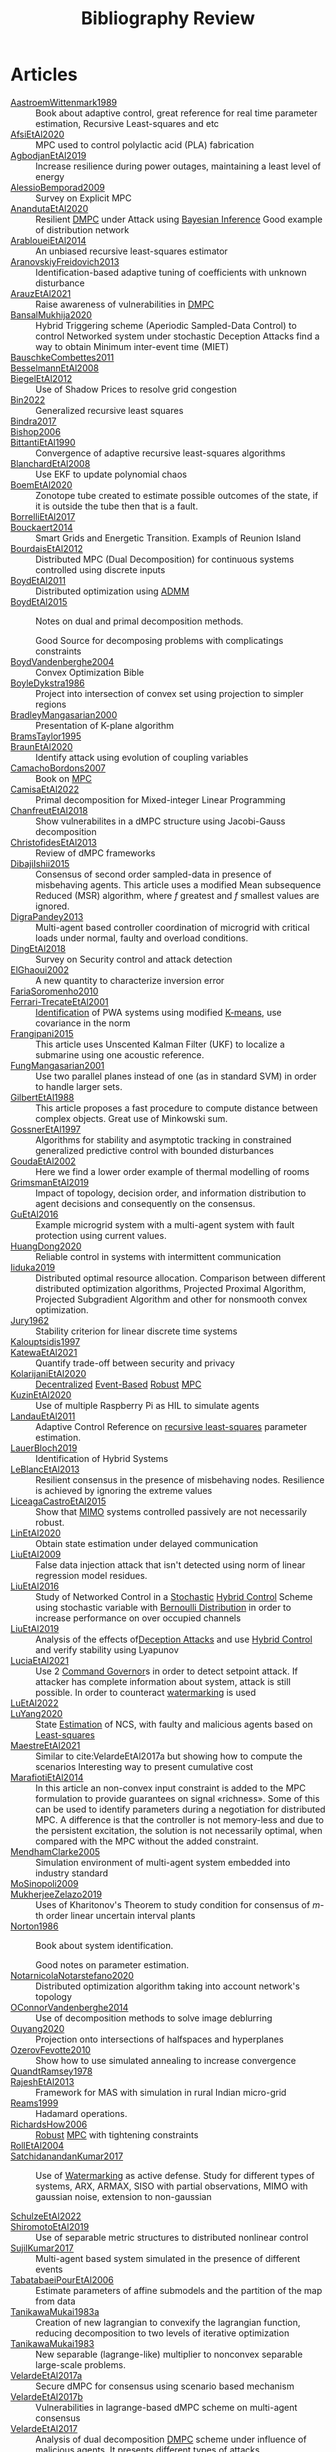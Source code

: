:PROPERTIES:
:ID:       7c81edf4-31fc-4a87-9104-6072d6115880
:END:
#+title: Bibliography Review
#+OPTIONS: toc:nil
#+LaTeX_HEADER: \newenvironment{results}{}{}

* Articles
#+begin_src bash :results org :wrap :exports results
# echo "oi"
for i in $(ls reference/* ); do
echo -e "- [[file:$i::Motivation][$(basename ${i%.*})]] :: "
awk '/*** Motivation/,/*** Model/{print "  "$0}' $i | grep -v '\*\*\* Motivation\|\*\*\* Model'
done
#+end_src

#+RESULTS:
#+begin_results
- [[file:reference/AastroemWittenmark1989.org::Motivation][AastroemWittenmark1989]] ::
  Book about adaptive control, great reference for real time parameter estimation, Recursive Least-squares and etc
- [[file:reference/AfsiEtAl2020.org::Motivation][AfsiEtAl2020]] ::
  MPC used to control polylactic acid (PLA) fabrication
- [[file:reference/AgbodjanEtAl2019.org::Motivation][AgbodjanEtAl2019]] ::
  Increase resilience during power outages, maintaining a least level of energy
- [[file:reference/AlessioBemporad2009.org::Motivation][AlessioBemporad2009]] ::
  Survey on Explicit MPC
- [[file:reference/AnandutaEtAl2020.org::Motivation][AnandutaEtAl2020]] ::
  Resilient [[id:92ed23b5-1480-4241-b074-a5b4a1d42069][DMPC]] under Attack using [[id:c34a53cd-f404-415a-b26e-0c4ed12b20a1][Bayesian Inference]]
  Good example of distribution network
- [[file:reference/ArabloueiEtAl2014.org::Motivation][ArabloueiEtAl2014]] ::
  An unbiased recursive least-squares estimator
- [[file:reference/AranovskiyFreidovich2013.org::Motivation][AranovskiyFreidovich2013]] ::
  Identification-based adaptive tuning of coefficients with unknown disturbance
- [[file:reference/ArauzEtAl2021.org::Motivation][ArauzEtAl2021]] ::
  Raise awareness of vulnerabilities in [[id:92ed23b5-1480-4241-b074-a5b4a1d42069][DMPC]]
- [[file:reference/BansalMukhija2020.org::Motivation][BansalMukhija2020]] ::
  Hybrid Triggering scheme (Aperiodic Sampled-Data Control) to control Networked system under stochastic Deception Attacks find a way to obtain Minimum inter-event time (MIET)
- [[file:reference/BauschkeCombettes2011.org::Motivation][BauschkeCombettes2011]] ::
- [[file:reference/BesselmannEtAl2008.org::Motivation][BesselmannEtAl2008]] ::
- [[file:reference/BiegelEtAl2012.org::Motivation][BiegelEtAl2012]] ::
  Use of Shadow Prices to resolve grid congestion
- [[file:reference/Bin2022.org::Motivation][Bin2022]] ::
  Generalized recursive least squares
- [[file:reference/Bindra2017.org::Motivation][Bindra2017]] ::
- [[file:reference/Bishop2006.org::Motivation][Bishop2006]] ::
- [[file:reference/BittantiEtAl1990.org::Motivation][BittantiEtAl1990]] ::
  Convergence of adaptive recursive least-squares algorithms
- [[file:reference/BlanchardEtAl2008.org::Motivation][BlanchardEtAl2008]] ::
  Use EKF to update polynomial chaos
- [[file:reference/BoemEtAl2020.org::Motivation][BoemEtAl2020]] ::
  Zonotope tube created to estimate possible outcomes of the state, if it is outside the tube then that is a fault.
- [[file:reference/BorrelliEtAl2017.org::Motivation][BorrelliEtAl2017]] ::
- [[file:reference/Bouckaert2014.org::Motivation][Bouckaert2014]] ::
  Smart Grids and Energetic Transition. Exampls of Reunion Island
- [[file:reference/BourdaisEtAl2012.org::Motivation][BourdaisEtAl2012]] ::
  Distributed MPC (Dual Decomposition) for continuous systems controlled using discrete inputs
- [[file:reference/BoydEtAl2011.org::Motivation][BoydEtAl2011]] ::
  Distributed optimization using [[id:6f210e88-50da-4dc2-9f28-c723667a7bc9][ADMM]]
- [[file:reference/BoydEtAl2015.org::Motivation][BoydEtAl2015]] ::
  Notes on dual and primal decomposition methods.

  Good Source for decomposing problems with complicatings constraints
- [[file:reference/BoydVandenberghe2004.org::Motivation][BoydVandenberghe2004]] ::
  Convex Optimization Bible
- [[file:reference/BoyleDykstra1986.org::Motivation][BoyleDykstra1986]] ::
  Project into intersection of convex set using projection to simpler regions
- [[file:reference/BradleyMangasarian2000.org::Motivation][BradleyMangasarian2000]] ::
  :PROPERTIES:
  :ID:       22d06612-1964-4493-acb2-91adb0e0e2c2
  :END:
  Presentation of K-plane algorithm
- [[file:reference/BramsTaylor1995.org::Motivation][BramsTaylor1995]] ::
- [[file:reference/BraunEtAl2020.org::Motivation][BraunEtAl2020]] ::
  Identify attack using evolution of coupling variables
- [[file:reference/CamachoBordons2007.org::Motivation][CamachoBordons2007]] ::
  Book on [[id:adbf20b1-1a2d-4c90-9a66-2f236db55322][MPC]]
- [[file:reference/CamisaEtAl2022.org::Motivation][CamisaEtAl2022]] ::
  Primal decomposition for Mixed-integer Linear Programming
- [[file:reference/ChanfreutEtAl2018.org::Motivation][ChanfreutEtAl2018]] ::
  Show vulnerabilites in a dMPC structure using Jacobi-Gauss decomposition
- [[file:reference/ChristofidesEtAl2013.org::Motivation][ChristofidesEtAl2013]] ::
  Review of dMPC frameworks
- [[file:reference/DibajiIshii2015.org::Motivation][DibajiIshii2015]] ::
  Consensus of second order sampled-data in presence of misbehaving agents. This article uses a modified Mean subsequence Reduced (MSR) algorithm, where $f$ greatest and $f$ smallest values are ignored.
- [[file:reference/DigraPandey2013.org::Motivation][DigraPandey2013]] ::
  Multi-agent based controller coordination of microgrid with critical loads under  normal, faulty and overload conditions.
- [[file:reference/DingEtAl2018.org::Motivation][DingEtAl2018]] ::
  Survey on Security control and attack detection
- [[file:reference/ElGhaoui2002.org::Motivation][ElGhaoui2002]] ::
  A new quantity to characterize inversion error
- [[file:reference/FariaSoromenho2010.org::Motivation][FariaSoromenho2010]] ::
- [[file:reference/Ferrari-TrecateEtAl2001.org::Motivation][Ferrari-TrecateEtAl2001]] ::
  [[id:265d4605-0b90-4f6a-b495-304f2eb038f4][Identification]] of PWA systems using modified [[id:44b6d4d0-9ac3-4f0e-bae8-6b857431ff04][K-means]], use covariance in the norm
- [[file:reference/Frangipani2015.org::Motivation][Frangipani2015]] ::
  This article uses Unscented Kalman Filter (UKF) to localize a submarine using one acoustic reference.
- [[file:reference/FungMangasarian2001.org::Motivation][FungMangasarian2001]] ::
  Use two parallel planes instead of one (as in standard SVM) in order to handle larger sets.
- [[file:reference/GilbertEtAl1988.org::Motivation][GilbertEtAl1988]] ::
  This article proposes a fast procedure to compute distance between complex objects. Great use of Minkowski sum.
- [[file:reference/GossnerEtAl1997.org::Motivation][GossnerEtAl1997]] ::
  Algorithms for stability and asymptotic tracking in constrained generalized predictive control with bounded disturbances
- [[file:reference/GoudaEtAl2002.org::Motivation][GoudaEtAl2002]] ::
  Here we find a lower order example of thermal modelling of rooms
- [[file:reference/GrimsmanEtAl2019.org::Motivation][GrimsmanEtAl2019]] ::
  Impact of topology, decision order, and information distribution to agent decisions and consequently on the consensus.
- [[file:reference/GuEtAl2016.org::Motivation][GuEtAl2016]] ::
  Example microgrid system with a multi-agent system with fault protection using current values.
- [[file:reference/HuangDong2020.org::Motivation][HuangDong2020]] ::
  Reliable control in systems with intermittent communication
- [[file:reference/Iiduka2019.org::Motivation][Iiduka2019]] ::
  Distributed optimal resource allocation. Comparison between different distributed optimization algorithms, Projected Proximal Algorithm, Projected Subgradient Algorithm and other for nonsmooth convex optimization.
- [[file:reference/Jury1962.org::Motivation][Jury1962]] ::
  Stability criterion for linear discrete time systems
- [[file:reference/Kalouptsidis1997.org::Motivation][Kalouptsidis1997]] ::
- [[file:reference/KatewaEtAl2021.org::Motivation][KatewaEtAl2021]] ::
  Quantify trade-off between security and privacy
- [[file:reference/KolarijaniEtAl2020.org::Motivation][KolarijaniEtAl2020]] ::
  [[id:0048fff1-e997-4b77-8215-ea92fe7dd527][Decentralized]] [[id:02289306-4cb1-4371-a5da-eedd95e7b268][Event-Based]] [[id:b17ed041-9184-40bd-adaa-0c8f144b63f2][Robust]] [[id:adbf20b1-1a2d-4c90-9a66-2f236db55322][MPC]]
- [[file:reference/KuzinEtAl2020.org::Motivation][KuzinEtAl2020]] ::
  Use of multiple Raspberry Pi as HIL to simulate agents
- [[file:reference/LandauEtAl2011.org::Motivation][LandauEtAl2011]] ::
  Adaptive Control
  Reference on [[id:0147d11c-6d28-4f4c-98ac-23eb096ff3fa][recursive least-squares]] parameter estimation.
- [[file:reference/LauerBloch2019.org::Motivation][LauerBloch2019]] ::
  :PROPERTIES:
  :ID:       3398250e-f2db-408a-8f87-df3e40bca70a
  :END:
  Identification of Hybrid Systems
- [[file:reference/LeBlancEtAl2013.org::Motivation][LeBlancEtAl2013]] ::
  Resilient consensus in the presence of misbehaving nodes. Resilience is achieved by ignoring the extreme values
- [[file:reference/LiceagaCastroEtAl2015.org::Motivation][LiceagaCastroEtAl2015]] ::
  Show that [[id:f62d60ca-4a29-4d6e-8ead-89e4dda9aca3][MIMO]] systems controlled passively are not necessarily robust.
- [[file:reference/LinEtAl2020.org::Motivation][LinEtAl2020]] ::
  Obtain state estimation under delayed communication
- [[file:reference/LiuEtAl2009.org::Motivation][LiuEtAl2009]] ::
  False data injection attack that isn't detected using norm of linear regression model residues.
- [[file:reference/LiuEtAl2016.org::Motivation][LiuEtAl2016]] ::
  Study of Networked Control in a [[id:3ec3cd81-0163-4fe1-9c20-b5dfd33427d6][Stochastic]] [[id:a3b6d44b-4f1d-43dd-942b-45c2df959e6e][Hybrid Control]] Scheme using stochastic variable with [[id:66cea64f-9e73-423a-80f2-58fd01dd5b6c][Bernoulli Distribution]] in order to increase performance on over occupied channels
- [[file:reference/LiuEtAl2019.org::Motivation][LiuEtAl2019]] ::
  Analysis of the effects of[[id:1378c4c8-b824-4748-917d-904632acfd75][Deception Attacks]] and use [[id:a3b6d44b-4f1d-43dd-942b-45c2df959e6e][Hybrid Control]] and verify stability using Lyapunov
- [[file:reference/LuciaEtAl2021.org::Motivation][LuciaEtAl2021]] ::
  Use 2 [[id:5133942a-3973-406d-ae61-67709c4f9c98][Command Governor]]s  in order to detect setpoint attack. If attacker has complete information about system, attack is still possible. In order to counteract [[id:1158d11b-d0e9-40dd-bdd8-bbeb85092f71][watermarking]] is used
- [[file:reference/LuEtAl2022.org::Motivation][LuEtAl2022]] ::
- [[file:reference/LuYang2020.org::Motivation][LuYang2020]] ::
  State [[id:73c6fea6-0266-4dfb-b66b-0c502c51cbab][Estimation]] of NCS, with faulty and malicious agents based on [[id:fbd817a8-43a5-4b8e-95b5-7b199bf98be1][Least-squares]]
- [[file:reference/MaestreEtAl2021.org::Motivation][MaestreEtAl2021]] ::
  # springGreen
  Similar to cite:VelardeEtAl2017a but showing how to compute the scenarios
  Interesting way to present cumulative cost
- [[file:reference/MarafiotiEtAl2014.org::Motivation][MarafiotiEtAl2014]] ::
  In this article an non-convex input constraint is added to the MPC formulation to provide
  guarantees on signal «richness». Some of this can be used to identify parameters during a negotiation for distributed MPC. A difference is that the controller is not memory-less and due to the persistent excitation, the solution is not necessarily optimal, when compared with the MPC without the added constraint.
- [[file:reference/MendhamClarke2005.org::Motivation][MendhamClarke2005]] ::
  Simulation environment of multi-agent system embedded into industry standard
- [[file:reference/MoSinopoli2009.org::Motivation][MoSinopoli2009]] ::
- [[file:reference/MukherjeeZelazo2019.org::Motivation][MukherjeeZelazo2019]] ::
  Uses of Kharitonov's Theorem to study condition for consensus of $m$-th order linear uncertain interval plants
- [[file:reference/Norton1986.org::Motivation][Norton1986]] ::
  Book about system identification.

  Good notes on parameter estimation.
- [[file:reference/NotarnicolaNotarstefano2020.org::Motivation][NotarnicolaNotarstefano2020]] ::
  Distributed optimization algorithm taking into account network's topology
- [[file:reference/OConnorVandenberghe2014.org::Motivation][OConnorVandenberghe2014]] ::
  Use of decomposition methods to solve image deblurring
- [[file:reference/Ouyang2020.org::Motivation][Ouyang2020]] ::
  Projection onto intersections of halfspaces and hyperplanes
- [[file:reference/OzerovFevotte2010.org::Motivation][OzerovFevotte2010]] ::
  Show how to use simulated annealing to increase convergence
- [[file:reference/QuandtRamsey1978.org::Motivation][QuandtRamsey1978]] ::
- [[file:reference/RajeshEtAl2013.org::Motivation][RajeshEtAl2013]] ::
  Framework for MAS with simulation in rural Indian micro-grid
- [[file:reference/Reams1999.org::Motivation][Reams1999]] ::
  Hadamard operations.
- [[file:reference/RichardsHow2006.org::Motivation][RichardsHow2006]] ::
  [[id:b17ed041-9184-40bd-adaa-0c8f144b63f2][Robust]] [[id:adbf20b1-1a2d-4c90-9a66-2f236db55322][MPC]] with tightening constraints
- [[file:reference/RollEtAl2004.org::Motivation][RollEtAl2004]] ::
- [[file:reference/SatchidanandanKumar2017.org::Motivation][SatchidanandanKumar2017]] ::
  Use of [[id:1158d11b-d0e9-40dd-bdd8-bbeb85092f71][Watermarking]] as active defense. Study for different types of systems, ARX, ARMAX, SISO with partial observations, MIMO with gaussian noise, extension to non-gaussian

- [[file:reference/SchulzeEtAl2022.org::Motivation][SchulzeEtAl2022]] ::
- [[file:reference/ShiromotoEtAl2019.org::Motivation][ShiromotoEtAl2019]] ::
  Use of separable metric structures to distributed nonlinear control
- [[file:reference/SujilKumar2017.org::Motivation][SujilKumar2017]] ::
  Multi-agent based system simulated in the presence of different events
- [[file:reference/TabatabaeiPourEtAl2006.org::Motivation][TabatabaeiPourEtAl2006]] ::
  Estimate parameters of affine submodels and the partition of the map from data
- [[file:reference/TanikawaMukai1983a.org::Motivation][TanikawaMukai1983a]] ::
  Creation of new lagrangian to convexify the lagrangian function, reducing decomposition to two levels of iterative optimization
- [[file:reference/TanikawaMukai1983.org::Motivation][TanikawaMukai1983]] ::
  New separable (lagrange-like) multiplier to nonconvex separable large-scale problems.
- [[file:reference/VelardeEtAl2017a.org::Motivation][VelardeEtAl2017a]] ::
  Secure dMPC for consensus using scenario based mechanism
- [[file:reference/VelardeEtAl2017b.org::Motivation][VelardeEtAl2017b]] ::
  Vulnerabilities in lagrange-based dMPC scheme on multi-agent consensus
- [[file:reference/VelardeEtAl2017.org::Motivation][VelardeEtAl2017]] ::
  Analysis of dual decomposition [[FILE:20200709101933-dmpc.org][DMPC]] scheme under influence of malicious agents. It presents different types of attacks.
- [[file:reference/VidalEtAl2005.org::Motivation][VidalEtAl2005]] ::
  Segment subspaces of unknown and varying dimensions from sample data points
- [[file:reference/WakaikiEtAl2020.org::Motivation][WakaikiEtAl2020]] ::
  [[File:20200504113017-stability.org][stability]] on NCS with [[id:6f1e8604-b30c-4428-b9e3-7b06a60646b2][DoS]] and quantization noise using observer-based controller
- [[file:reference/WangIshii2019.org::Motivation][WangIshii2019]] ::
- [[file:reference/WangYang2022.org::Motivation][WangYang2022]] ::
  Use integrator to accelerate convergence on cooperative dMPC
- [[file:reference/WuEtAl2018.org::Motivation][WuEtAl2018]] ::
  [[id:a6fbcdd3-a1a1-4dd5-bf26-dd778fdfab56][Neural Networks]] based detection and Lyapunov [[id:adbf20b1-1a2d-4c90-9a66-2f236db55322][MPC]], using cumulative sum detection
- [[file:reference/WuZhao2006.org::Motivation][WuZhao2006]] ::
  Use SVM to classify unlabeled data
- [[file:reference/Yamasaki2016.org::Motivation][Yamasaki2016]] ::
  Adaptive robust altitude control scheme based on a smooth sliding mode controller
- [[file:reference/YangEtAl2019.org::Motivation][YangEtAl2019]] ::
  [[id:3ec3cd81-0163-4fe1-9c20-b5dfd33427d6][Stochastic]] [[id:92ed23b5-1480-4241-b074-a5b4a1d42069][dMPC]] with defense against [[id:6f1e8604-b30c-4428-b9e3-7b06a60646b2][DoS]] Attacks
- [[file:reference/YangEtAl2022.org::Motivation][YangEtAl2022]] ::
  Good references on power systems vulnerabilities.
- [[file:reference/YimEtAl2012.org::Motivation][YimEtAl2012]] ::
  Estimation of non-linear systems using EKF and UKF
- [[file:reference/Zafiriou1990.org::Motivation][Zafiriou1990]] ::
- [[file:reference/ZhuMartinez2014.org::Motivation][ZhuMartinez2014]] ::
  Resilient MPC with resource allocation to deal with replay attacks

  (A,B) Stabilizable
- [[file:reference/ZhuZheng2020.org::Motivation][ZhuZheng2020]] ::
  Observer based $\mathcal{H}_\infty$ control in [[id:6f1e8604-b30c-4428-b9e3-7b06a60646b2][DoS]] prone measurement and control channels
#+end_results
